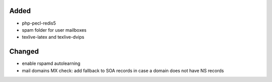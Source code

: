 Added
-----
* php-pecl-redis5
* spam folder for user mailboxes
* texlive-latex and texlive-dvips

Changed
-------
* enable rspamd autolearning
* mail domains MX check: add fallback to SOA records in case a domain does not have NS records
